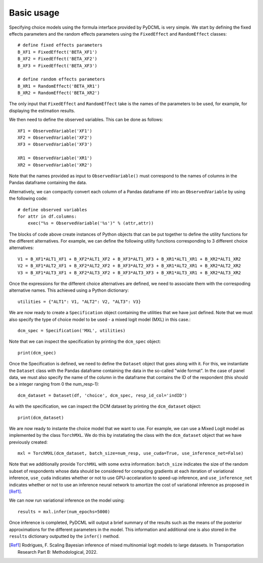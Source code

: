 .. _usage:

Basic usage
===========================

Specifying choice models using the formula interface provided by PyDCML is very simple. We start by defining the fixed effects parameters and the random effects parameters using the ``FixedEffect`` and ``RandomEffect`` classes::

    # define fixed effects parameters
    B_XF1 = FixedEffect('BETA_XF1')
    B_XF2 = FixedEffect('BETA_XF2')
    B_XF3 = FixedEffect('BETA_XF3')

    # define random effects parameters
    B_XR1 = RandomEffect('BETA_XR1')
    B_XR2 = RandomEffect('BETA_XR2')

The only input that ``FixedEffect`` and ``RandomEffect`` take is the names of the parameters to be used, for example, for displaying the estimation results. 

We then need to define the observed variables. This can be done as follows::

    XF1 = ObservedVariable('XF1')
    XF2 = ObservedVariable('XF2')
    XF3 = ObservedVariable('XF3')
    
    XR1 = ObservedVariable('XR1')
    XR2 = ObservedVariable('XR2')
    
Note that the names provided as input to ``ObservedVariable()`` must correspond to the names of columns in the Pandas dataframe containing the data. 

Alternatively, we can compactly convert each column of a Pandas dataframe ``df`` into an ``ObservedVariable`` by using the following code::

    # define observed variables
    for attr in df.columns:
        exec("%s = ObservedVariable('%s')" % (attr,attr))
        
The blocks of code above create instances of Python objects that can be put together to define the utility functions for the different alternatives. For example, we can define the following utility functions corresponding to 3 different choice alternatives::

    V1 = B_XF1*ALT1_XF1 + B_XF2*ALT1_XF2 + B_XF3*ALT1_XF3 + B_XR1*ALT1_XR1 + B_XR2*ALT1_XR2
    V2 = B_XF1*ALT2_XF1 + B_XF2*ALT2_XF2 + B_XF3*ALT2_XF3 + B_XR1*ALT2_XR1 + B_XR2*ALT2_XR2
    V3 = B_XF1*ALT3_XF1 + B_XF2*ALT3_XF2 + B_XF3*ALT3_XF3 + B_XR1*ALT3_XR1 + B_XR2*ALT3_XR2

Once the expressions for the different choice alternatives are defined, we need to associate them with the correspoding alternative names. This achieved using a Python dictionary::

    utilities = {"ALT1": V1, "ALT2": V2, "ALT3": V3}
    
We are now ready to create a ``Specification`` object containing the utilities that we have just defined. Note that we must also specify the type of choice model to be used - a mixed logit model (MXL) in this case.::

    dcm_spec = Specification('MXL', utilities)

Note that we can inspect the specification by printing the ``dcm_spec`` object::

    print(dcm_spec)
    
Once the Specification is defined, we need to define the ``Dataset`` object that goes along with it. For this, we instantiate the ``Dataset`` class with the Pandas dataframe containing the data in the so-called "wide format". In the case of panel data, we must also specify the name of the column in the dataframe that contains the ID of the respondent (this should be a integer ranging from 0 the num_resp-1)::

    dcm_dataset = Dataset(df, 'choice', dcm_spec, resp_id_col='indID')
    
As with the specification, we can inspect the DCM dataset by printing the ``dcm_dataset`` object::

    print(dcm_dataset)

We are now ready to instante the choice model that we want to use. For example, we can use a Mixed Logit model as implemented by the class ``TorchMXL``. We do this by instatiating the class with the ``dcm_dataset`` object that we have previously created::

    mxl = TorchMXL(dcm_dataset, batch_size=num_resp, use_cuda=True, use_inference_net=False)

Note that we additionally provide ``TorchMXL`` with some extra information: ``batch_size`` indicates the size of the random subset of respondents whose data should be considered for computing gradients at each iteration of variational inference, ``use_cuda`` indicates whether or not to use GPU-accelaration to speed-up inference, and ``use_inference_net`` indicates whether or not to use an inference neural network to amortize the cost of variational inference as proposed in [Ref1]_.

We can now run variational inference on the model using::

    results = mxl.infer(num_epochs=5000)
    
Once inference is completed, PyDCML will output a brief summary of the results such as the means of the posterior approximations for the different parameters in the model. This information and additional one is also stored in the ``results`` dictionary outputted by the ``infer()`` method. 

.. [Ref1] Rodrigues, F. Scaling Bayesian inference of mixed multinomial logit models to large datasets. In Transportation Research Part B: Methodological, 2022.
